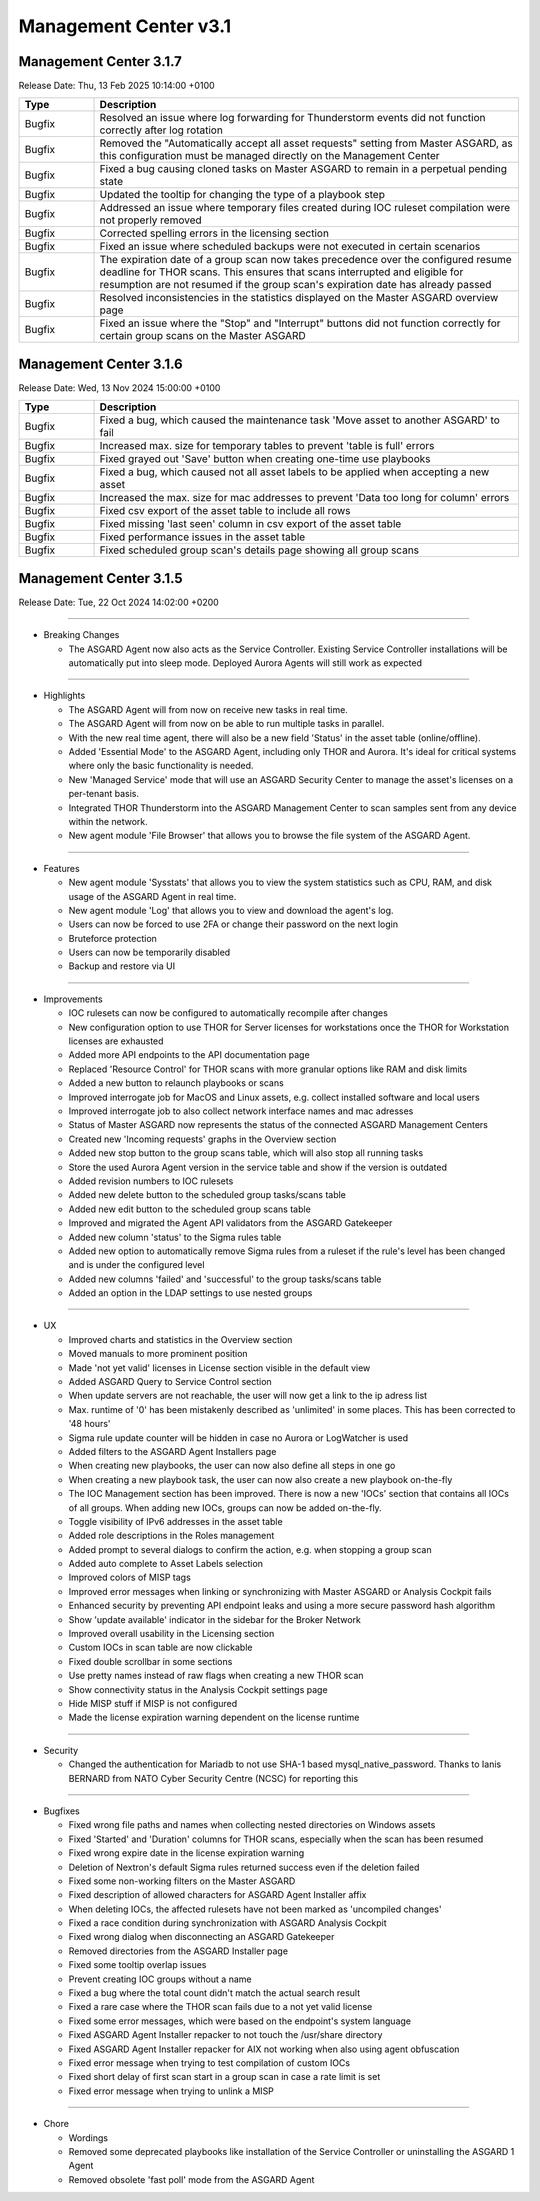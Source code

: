 Management Center v3.1
======================

Management Center 3.1.7
-----------------------

Release Date: Thu, 13 Feb 2025 10:14:00 +0100

.. list-table::
    :header-rows: 1
    :widths: 15, 85

    * - Type
      - Description
    * - Bugfix
      - Resolved an issue where log forwarding for Thunderstorm events did not function correctly after log rotation
    * - Bugfix
      - Removed the "Automatically accept all asset requests" setting from Master ASGARD, as this configuration must be managed directly on the Management Center
    * - Bugfix
      - Fixed a bug causing cloned tasks on Master ASGARD to remain in a perpetual pending state
    * - Bugfix
      - Updated the tooltip for changing the type of a playbook step
    * - Bugfix
      - Addressed an issue where temporary files created during IOC ruleset compilation were not properly removed
    * - Bugfix
      - Corrected spelling errors in the licensing section
    * - Bugfix
      - Fixed an issue where scheduled backups were not executed in certain scenarios
    * - Bugfix
      - The expiration date of a group scan now takes precedence over the configured resume deadline for THOR scans. This ensures that scans interrupted and eligible for resumption are not resumed if the group scan's expiration date has already passed
    * - Bugfix
      - Resolved inconsistencies in the statistics displayed on the Master ASGARD overview page
    * - Bugfix
      - Fixed an issue where the "Stop" and "Interrupt" buttons did not function correctly for certain group scans on the Master ASGARD

Management Center 3.1.6
-----------------------

Release Date: Wed, 13 Nov 2024 15:00:00 +0100

.. list-table::
    :header-rows: 1
    :widths: 15, 85

    * - Type
      - Description
    * - Bugfix
      - Fixed a bug, which caused the maintenance task 'Move asset to another ASGARD' to fail
    * - Bugfix
      - Increased max. size for temporary tables to prevent 'table is full' errors
    * - Bugfix
      - Fixed grayed out 'Save' button when creating one-time use playbooks
    * - Bugfix
      - Fixed a bug, which caused not all asset labels to be applied when accepting a new asset
    * - Bugfix
      - Increased the max. size for mac addresses to prevent 'Data too long for column' errors
    * - Bugfix
      - Fixed csv export of the asset table to include all rows
    * - Bugfix
      - Fixed missing 'last seen' column in csv export of the asset table
    * - Bugfix
      - Fixed performance issues in the asset table
    * - Bugfix
      - Fixed scheduled group scan's details page showing all group scans

Management Center 3.1.5
------------------------

Release Date: Tue, 22 Oct 2024 14:02:00 +0200

----

* Breaking Changes

  - The ASGARD Agent now also acts as the Service Controller. Existing Service Controller installations will be automatically put into sleep mode. Deployed Aurora Agents will still work as expected

----

* Highlights

  - The ASGARD Agent will from now on receive new tasks in real time.
  - The ASGARD Agent will from now on be able to run multiple tasks in parallel.
  - With the new real time agent, there will also be a new field 'Status' in the asset table (online/offline).
  - Added 'Essential Mode' to the ASGARD Agent, including only THOR and Aurora. It's ideal for critical systems where only the basic functionality is needed.
  - New 'Managed Service' mode that will use an ASGARD Security Center to manage the asset's licenses on a per-tenant basis.
  - Integrated THOR Thunderstorm into the ASGARD Management Center to scan samples sent from any device within the network.
  - New agent module 'File Browser' that allows you to browse the file system of the ASGARD Agent.

----

* Features

  - New agent module 'Sysstats' that allows you to view the system statistics such as CPU, RAM, and disk usage of the ASGARD Agent in real time.
  - New agent module 'Log' that allows you to view and download the agent's log.
  - Users can now be forced to use 2FA or change their password on the next login
  - Bruteforce protection
  - Users can now be temporarily disabled
  - Backup and restore via UI

----

* Improvements

  - IOC rulesets can now be configured to automatically recompile after changes
  - New configuration option to use THOR for Server licenses for workstations once the THOR for Workstation licenses are exhausted
  - Added more API endpoints to the API documentation page
  - Replaced 'Resource Control' for THOR scans with more granular options like RAM and disk limits
  - Added a new button to relaunch playbooks or scans
  - Improved interrogate job for MacOS and Linux assets, e.g. collect installed software and local users
  - Improved interrogate job to also collect network interface names and mac adresses
  - Status of Master ASGARD now represents the status of the connected ASGARD Management Centers
  - Created new 'Incoming requests' graphs in the Overview section
  - Added new stop button to the group scans table, which will also stop all running tasks
  - Store the used Aurora Agent version in the service table and show if the version is outdated
  - Added revision numbers to IOC rulesets
  - Added new delete button to the scheduled group tasks/scans table
  - Added new edit button to the scheduled group scans table
  - Improved and migrated the Agent API validators from the ASGARD Gatekeeper
  - Added new column 'status' to the Sigma rules table
  - Added new option to automatically remove Sigma rules from a ruleset if the rule's level has been changed and is under the configured level
  - Added new columns 'failed' and 'successful' to the group tasks/scans table
  - Added an option in the LDAP settings to use nested groups

----

* UX

  - Improved charts and statistics in the Overview section
  - Moved manuals to more prominent position
  - Made 'not yet valid' licenses in License section visible in the default view
  - Added ASGARD Query to Service Control section
  - When update servers are not reachable, the user will now get a link to the ip adress list
  - Max. runtime of '0' has been mistakenly described as 'unlimited' in some places. This has been corrected to '48 hours'
  - Sigma rule update counter will be hidden in case no Aurora or LogWatcher is used
  - Added filters to the ASGARD Agent Installers page
  - When creating new playbooks, the user can now also define all steps in one go
  - When creating a new playbook task, the user can now also create a new playbook on-the-fly
  - The IOC Management section has been improved. There is now a new 'IOCs' section that contains all IOCs of all groups. When adding new IOCs, groups can now be added on-the-fly.
  - Toggle visibility of IPv6 addresses in the asset table
  - Added role descriptions in the Roles management
  - Added prompt to several dialogs to confirm the action, e.g. when stopping a group scan
  - Added auto complete to Asset Labels selection
  - Improved colors of MISP tags
  - Improved error messages when linking or synchronizing with Master ASGARD or Analysis Cockpit fails
  - Enhanced security by preventing API endpoint leaks and using a more secure password hash algorithm
  - Show 'update available' indicator in the sidebar for the Broker Network
  - Improved overall usability in the Licensing section
  - Custom IOCs in scan table are now clickable
  - Fixed double scrollbar in some sections
  - Use pretty names instead of raw flags when creating a new THOR scan
  - Show connectivity status in the Analysis Cockpit settings page
  - Hide MISP stuff if MISP is not configured
  - Made the license expiration warning dependent on the license runtime

----

* Security

  - Changed the authentication for Mariadb to not use SHA-1 based mysql_native_password. Thanks to Ianis BERNARD from NATO Cyber Security Centre (NCSC) for reporting this

----

* Bugfixes

  - Fixed wrong file paths and names when collecting nested directories on Windows assets
  - Fixed 'Started' and 'Duration' columns for THOR scans, especially when the scan has been resumed
  - Fixed wrong expire date in the license expiration warning
  - Deletion of Nextron's default Sigma rules returned success even if the deletion failed
  - Fixed some non-working filters on the Master ASGARD
  - Fixed description of allowed characters for ASGARD Agent Installer affix
  - When deleting IOCs, the affected rulesets have not been marked as 'uncompiled changes'
  - Fixed a race condition during synchronization with ASGARD Analysis Cockpit
  - Fixed wrong dialog when disconnecting an ASGARD Gatekeeper
  - Removed directories from the ASGARD Installer page
  - Fixed some tooltip overlap issues
  - Prevent creating IOC groups without a name
  - Fixed a bug where the total count didn't match the actual search result
  - Fixed a rare case where the THOR scan fails due to a not yet valid license
  - Fixed some error messages, which were based on the endpoint's system language
  - Fixed ASGARD Agent Installer repacker to not touch the /usr/share directory
  - Fixed ASGARD Agent Installer repacker for AIX not working when also using agent obfuscation
  - Fixed error message when trying to test compilation of custom IOCs
  - Fixed short delay of first scan start in a group scan in case a rate limit is set
  - Fixed error message when trying to unlink a MISP

----

* Chore

  - Wordings
  - Removed some deprecated playbooks like installation of the Service Controller or uninstalling the ASGARD 1 Agent
  - Removed obsolete 'fast poll' mode from the ASGARD Agent